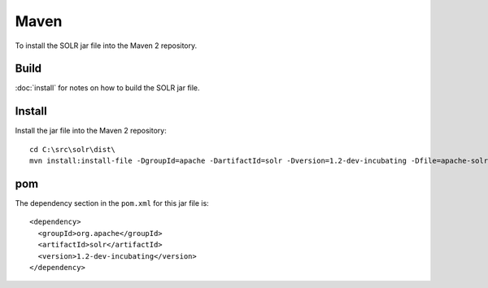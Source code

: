 Maven
*****

To install the SOLR jar file into the Maven 2 repository.

Build
=====

:doc:`install` for notes on how to build the SOLR jar file.

Install
=======

Install the jar file into the Maven 2 repository:

::

  cd C:\src\solr\dist\
  mvn install:install-file -DgroupId=apache -DartifactId=solr -Dversion=1.2-dev-incubating -Dfile=apache-solr-1.2-dev-incubating.jar -Dpackaging=jar -DgeneratePom=true

pom
===

The dependency section in the ``pom.xml`` for this jar file is:

::

      <dependency>
        <groupId>org.apache</groupId>
        <artifactId>solr</artifactId>
        <version>1.2-dev-incubating</version>
      </dependency>

